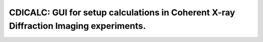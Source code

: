 CDICALC: GUI for setup calculations in Coherent X-ray Diffraction Imaging experiments.
======================================================================================
